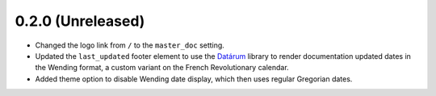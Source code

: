 ==================
0.2.0 (Unreleased)
==================

- Changed the logo link from ``/`` to the ``master_doc`` setting.
- Updated the ``last_updated`` footer element to use the `Datárum`_ library to 
  render documentation updated dates in the Wending format, a custom variant on
  the French Revolutionary calendar.
- Added theme option to disable Wending date display, which then uses regular
  Gregorian dates.

.. _Datárum: https://github.com/Autophagy/datarum